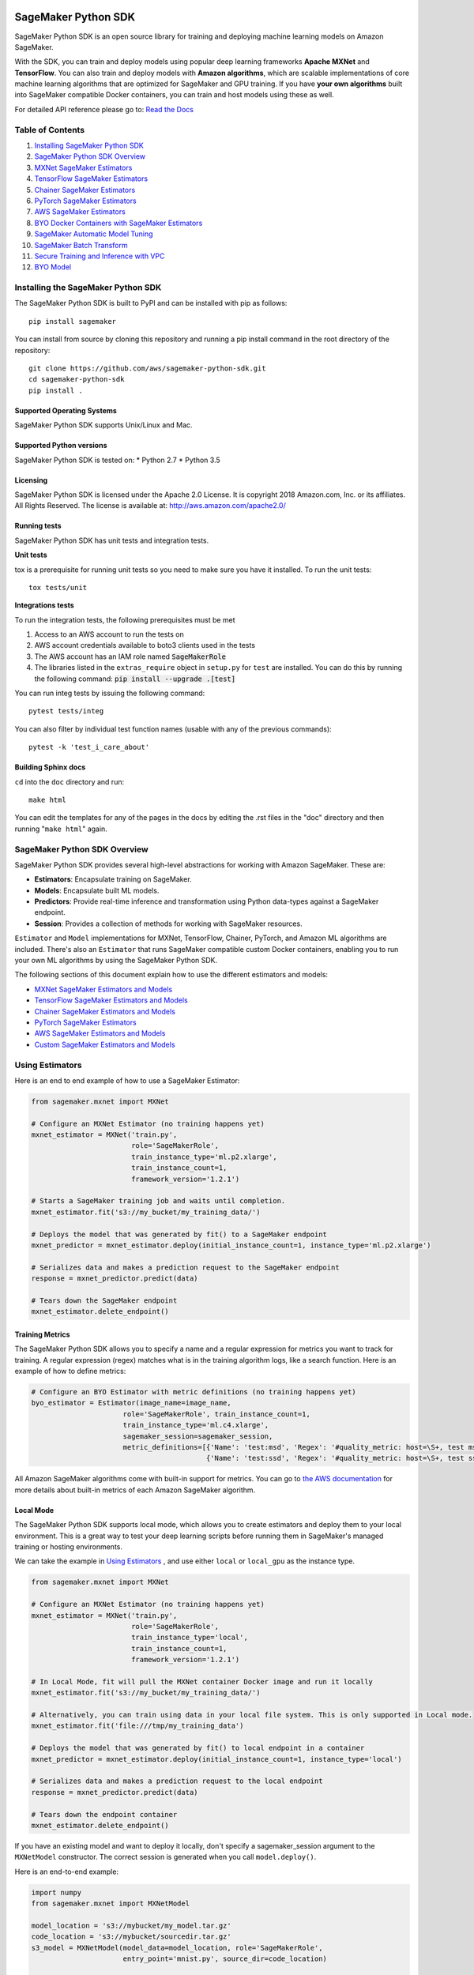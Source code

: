 .. image:: https://github.com/aws/sagemaker-python-sdk/raw/master/branding/icon/sagemaker-banner.png
    :height: 100px
    :alt: SageMaker

====================
SageMaker Python SDK
====================

.. image:: https://travis-ci.org/aws/sagemaker-python-sdk.svg?branch=master
   :target: https://travis-ci.org/aws/sagemaker-python-sdk
   :alt: Build Status

.. image:: https://codecov.io/gh/aws/sagemaker-python-sdk/branch/master/graph/badge.svg
   :target: https://codecov.io/gh/aws/sagemaker-python-sdk
   :alt: CodeCov

SageMaker Python SDK is an open source library for training and deploying machine learning models on Amazon SageMaker.

With the SDK, you can train and deploy models using popular deep learning frameworks **Apache MXNet** and **TensorFlow**.
You can also train and deploy models with **Amazon algorithms**,
which are scalable implementations of core machine learning algorithms that are optimized for SageMaker and GPU training.
If you have **your own algorithms** built into SageMaker compatible Docker containers, you can train and host models using these as well.

For detailed API reference please go to: `Read the Docs <https://readthedocs.org/projects/sagemaker/>`_

Table of Contents
-----------------

1. `Installing SageMaker Python SDK <#installing-the-sagemaker-python-sdk>`__
2. `SageMaker Python SDK Overview <#sagemaker-python-sdk-overview>`__
3. `MXNet SageMaker Estimators <#mxnet-sagemaker-estimators>`__
4. `TensorFlow SageMaker Estimators <#tensorflow-sagemaker-estimators>`__
5. `Chainer SageMaker Estimators <#chainer-sagemaker-estimators>`__
6. `PyTorch SageMaker Estimators <#pytorch-sagemaker-estimators>`__
7. `AWS SageMaker Estimators <#aws-sagemaker-estimators>`__
8. `BYO Docker Containers with SageMaker Estimators <#byo-docker-containers-with-sagemaker-estimators>`__
9. `SageMaker Automatic Model Tuning <#sagemaker-automatic-model-tuning>`__
10. `SageMaker Batch Transform <#sagemaker-batch-transform>`__
11. `Secure Training and Inference with VPC <#secure-training-and-inference-with-vpc>`__
12. `BYO Model <#byo-model>`__


Installing the SageMaker Python SDK
-----------------------------------

The SageMaker Python SDK is built to PyPI and can be installed with pip as follows:

::

    pip install sagemaker

You can install from source by cloning this repository and running a pip install command in the root directory of the repository:

::

    git clone https://github.com/aws/sagemaker-python-sdk.git
    cd sagemaker-python-sdk
    pip install .

Supported Operating Systems
~~~~~~~~~~~~~~~~~~~~~~~~~~~

SageMaker Python SDK supports Unix/Linux and Mac.

Supported Python versions
~~~~~~~~~~~~~~~~~~~~~~~~~

SageMaker Python SDK is tested on: \* Python 2.7 \* Python 3.5

Licensing
~~~~~~~~~
SageMaker Python SDK is licensed under the Apache 2.0 License. It is copyright 2018 Amazon.com, Inc. or its affiliates. All Rights Reserved. The license is available at:
http://aws.amazon.com/apache2.0/

Running tests
~~~~~~~~~~~~~

SageMaker Python SDK has unit tests and integration tests.

**Unit tests**

tox is a prerequisite for running unit tests so you need to make sure you have it installed. To run the unit tests:

::

    tox tests/unit

**Integrations tests**

To run the integration tests, the following prerequisites must be met

1. Access to an AWS account to run the tests on
2. AWS account credentials available to boto3 clients used in the tests
3. The AWS account has an IAM role named :code:`SageMakerRole`
4. The libraries listed in the ``extras_require`` object in ``setup.py`` for ``test`` are installed.
   You can do this by running the following command: :code:`pip install --upgrade .[test]`

You can run integ tests by issuing the following command:

::

    pytest tests/integ

You can also filter by individual test function names (usable with any of the previous commands):

::

    pytest -k 'test_i_care_about'

Building Sphinx docs
~~~~~~~~~~~~~~~~~~~~

``cd`` into the ``doc`` directory and run:

::

    make html

You can edit the templates for any of the pages in the docs by editing the .rst files in the "doc" directory and then running "``make html``" again.


SageMaker Python SDK Overview
-----------------------------

SageMaker Python SDK provides several high-level abstractions for working with Amazon SageMaker. These are:

- **Estimators**: Encapsulate training on SageMaker.
- **Models**: Encapsulate built ML models.
- **Predictors**: Provide real-time inference and transformation using Python data-types against a SageMaker endpoint.
- **Session**: Provides a collection of methods for working with SageMaker resources.

``Estimator`` and ``Model`` implementations for MXNet, TensorFlow, Chainer, PyTorch, and Amazon ML algorithms are included.
There's also an ``Estimator`` that runs SageMaker compatible custom Docker containers, enabling you to run your own ML algorithms by using the SageMaker Python SDK.

The following sections of this document explain how to use the different estimators and models:

* `MXNet SageMaker Estimators and Models <#mxnet-sagemaker-estimators>`__
* `TensorFlow SageMaker Estimators and Models <#tensorflow-sagemaker-estimators>`__
* `Chainer SageMaker Estimators and Models <#chainer-sagemaker-estimators>`__
* `PyTorch SageMaker Estimators <#pytorch-sagemaker-estimators>`__
* `AWS SageMaker Estimators and Models <#aws-sagemaker-estimators>`__
* `Custom SageMaker Estimators and Models <#byo-docker-containers-with-sagemaker-estimators>`__


Using Estimators
----------------

Here is an end to end example of how to use a SageMaker Estimator:

.. code:: python

    from sagemaker.mxnet import MXNet

    # Configure an MXNet Estimator (no training happens yet)
    mxnet_estimator = MXNet('train.py',
                            role='SageMakerRole',
                            train_instance_type='ml.p2.xlarge',
                            train_instance_count=1,
                            framework_version='1.2.1')

    # Starts a SageMaker training job and waits until completion.
    mxnet_estimator.fit('s3://my_bucket/my_training_data/')

    # Deploys the model that was generated by fit() to a SageMaker endpoint
    mxnet_predictor = mxnet_estimator.deploy(initial_instance_count=1, instance_type='ml.p2.xlarge')

    # Serializes data and makes a prediction request to the SageMaker endpoint
    response = mxnet_predictor.predict(data)

    # Tears down the SageMaker endpoint
    mxnet_estimator.delete_endpoint()

Training Metrics
~~~~~~~~~~~~~~~~
The SageMaker Python SDK allows you to specify a name and a regular expression for metrics you want to track for training.
A regular expression (regex) matches what is in the training algorithm logs, like a search function.
Here is an example of how to define metrics:

.. code:: python

    # Configure an BYO Estimator with metric definitions (no training happens yet)
    byo_estimator = Estimator(image_name=image_name,
                          role='SageMakerRole', train_instance_count=1,
                          train_instance_type='ml.c4.xlarge',
                          sagemaker_session=sagemaker_session,
                          metric_definitions=[{'Name': 'test:msd', 'Regex': '#quality_metric: host=\S+, test msd <loss>=(\S+)'},
                                              {'Name': 'test:ssd', 'Regex': '#quality_metric: host=\S+, test ssd <loss>=(\S+)'}])

All Amazon SageMaker algorithms come with built-in support for metrics.
You can go to `the AWS documentation <https://docs.aws.amazon.com/sagemaker/latest/dg/algos.html>`__ for more details about built-in metrics of each Amazon SageMaker algorithm.

Local Mode
~~~~~~~~~~

The SageMaker Python SDK supports local mode, which allows you to create estimators and deploy them to your local environment.
This is a great way to test your deep learning scripts before running them in SageMaker's managed training or hosting environments.

We can take the example in  `Using Estimators <#using-estimators>`__ , and use either ``local`` or ``local_gpu`` as the instance type.

.. code:: python

    from sagemaker.mxnet import MXNet

    # Configure an MXNet Estimator (no training happens yet)
    mxnet_estimator = MXNet('train.py',
                            role='SageMakerRole',
                            train_instance_type='local',
                            train_instance_count=1,
                            framework_version='1.2.1')

    # In Local Mode, fit will pull the MXNet container Docker image and run it locally
    mxnet_estimator.fit('s3://my_bucket/my_training_data/')

    # Alternatively, you can train using data in your local file system. This is only supported in Local mode.
    mxnet_estimator.fit('file:///tmp/my_training_data')

    # Deploys the model that was generated by fit() to local endpoint in a container
    mxnet_predictor = mxnet_estimator.deploy(initial_instance_count=1, instance_type='local')

    # Serializes data and makes a prediction request to the local endpoint
    response = mxnet_predictor.predict(data)

    # Tears down the endpoint container
    mxnet_estimator.delete_endpoint()


If you have an existing model and want to deploy it locally, don't specify a sagemaker_session argument to the ``MXNetModel`` constructor.
The correct session is generated when you call ``model.deploy()``.

Here is an end-to-end example:

.. code:: python

    import numpy
    from sagemaker.mxnet import MXNetModel

    model_location = 's3://mybucket/my_model.tar.gz'
    code_location = 's3://mybucket/sourcedir.tar.gz'
    s3_model = MXNetModel(model_data=model_location, role='SageMakerRole',
                          entry_point='mnist.py', source_dir=code_location)

    predictor = s3_model.deploy(initial_instance_count=1, instance_type='local')
    data = numpy.zeros(shape=(1, 1, 28, 28))
    predictor.predict(data)

    # Tear down the endpoint container
    predictor.delete_endpoint()


If you don't want to deploy your model locally, you can also choose to perform a Local Batch Transform Job. This is
useful if you want to test your container before creating a Sagemaker Batch Transform Job. Note that the performance
will not match Batch Transform Jobs hosted on SageMaker but it is still a useful tool to ensure you have everything
right or if you are not dealing with huge amounts of data.

Here is an end-to-end example:

.. code:: python

    from sagemaker.mxnet import MXNet

    mxnet_estimator = MXNet('train.py',
                            train_instance_type='local',
                            train_instance_count=1,
                            framework_version='1.2.1')

    mxnet_estimator.fit('file:///tmp/my_training_data')
    transformer = mxnet_estimator.transformer(1, 'local', assemble_with='Line', max_payload=1)
    transformer.transform('s3://my/transform/data, content_type='text/csv', split_type='Line')
    transformer.wait()


For detailed examples of running Docker in local mode, see:

- `TensorFlow local mode example notebook <https://github.com/awslabs/amazon-sagemaker-examples/blob/master/sagemaker-python-sdk/tensorflow_distributed_mnist/tensorflow_local_mode_mnist.ipynb>`__.
- `MXNet local mode example notebook <https://github.com/awslabs/amazon-sagemaker-examples/blob/master/sagemaker-python-sdk/mxnet_gluon_mnist/mnist_with_gluon_local_mode.ipynb>`__.

A few important notes:

- Only one local mode endpoint can be running at a time.
- If you are using S3 data as input, it is pulled from S3 to your local environment. Ensure you have sufficient space to store the data locally.
- If you run into problems it often due to different Docker containers conflicting. Killing these containers and re-running often solves your problems.
- Local Mode requires Docker Compose and `nvidia-docker2 <https://github.com/NVIDIA/nvidia-docker>`__ for ``local_gpu``.
- Distributed training is not yet supported for ``local_gpu``.

Incremental Training
~~~~~~~~~~~~~~~~~~~~

Incremental training allows you to bring a pre-trained model into a SageMaker training job and use it as a starting point for a new model.
There are several situations where you might want to do this:

- You want to perform additional training on a model to improve its fit on your data set.
- You want to import a pre-trained model and fit it to your data.
- You want to resume a training job that you previously stopped.

To use incremental training with SageMaker algorithms, you need model artifacts compressed into a ``tar.gz`` file. These
artifacts are passed to a training job via an input channel configured with the pre-defined settings Amazon SageMaker algorithms require.

To use model files with a SageMaker estimator, you can use the following parameters:

* ``model_uri``: points to the location of a model tarball, either in S3 or locally. Specifying a local path only works in local mode.
* ``model_channel_name``: name of the channel SageMaker will use to download the tarball specified in ``model_uri``. Defaults to 'model'.

This is converted into an input channel with the specifications mentioned above once you call ``fit()`` on the predictor.
In bring-your-own cases, ``model_channel_name`` can be overriden if you require to change the name of the channel while using
the same settings.

If your bring-your-own case requires different settings, you can create your own ``s3_input`` object with the settings you require.

Here's an example of how to use incremental training:

.. code:: python

    # Configure an estimator
    estimator = sagemaker.estimator.Estimator(training_image,
                                              role,
                                              train_instance_count=1,
                                              train_instance_type='ml.p2.xlarge',
                                              train_volume_size=50,
                                              train_max_run=360000,
                                              input_mode='File',
                                              output_path=s3_output_location)

    # Start a SageMaker training job and waits until completion.
    estimator.fit('s3://my_bucket/my_training_data/')

    # Create a new estimator using the previous' model artifacts
    incr_estimator = sagemaker.estimator.Estimator(training_image,
                                                  role,
                                                  train_instance_count=1,
                                                  train_instance_type='ml.p2.xlarge',
                                                  train_volume_size=50,
                                                  train_max_run=360000,
                                                  input_mode='File',
                                                  output_path=s3_output_location,
                                                  model_uri=estimator.model_data)

    # Start a SageMaker training job using the original model for incremental training
    incr_estimator.fit('s3://my_bucket/my_training_data/')

Currently, the following algorithms support incremental training:

- Image Classification
- Object Detection
- Semantics Segmentation


MXNet SageMaker Estimators
--------------------------

By using MXNet SageMaker ``Estimators``, you can train and host MXNet models on Amazon SageMaker.

Supported versions of MXNet: ``1.2.1``, ``1.1.0``, ``1.0.0``, ``0.12.1``.

We recommend that you use the latest supported version, because that's where we focus most of our development efforts.

For more information, see `MXNet SageMaker Estimators and Models`_.

.. _MXNet SageMaker Estimators and Models: src/sagemaker/mxnet/README.rst


TensorFlow SageMaker Estimators
-------------------------------

By using TensorFlow SageMaker ``Estimators``, you can train and host TensorFlow models on Amazon SageMaker.

Supported versions of TensorFlow: ``1.4.1``, ``1.5.0``, ``1.6.0``, ``1.7.0``, ``1.8.0``, ``1.9.0``, ``1.10.0``, ``1.11.0``.

We recommend that you use the latest supported version, because that's where we focus most of our development efforts.

For more information, see `TensorFlow SageMaker Estimators and Models`_.

.. _TensorFlow SageMaker Estimators and Models: src/sagemaker/tensorflow/README.rst


Chainer SageMaker Estimators
-------------------------------

By using Chainer SageMaker ``Estimators``, you can train and host Chainer models on Amazon SageMaker.

Supported versions of Chainer: ``4.0.0``, ``4.1.0``.

We recommend that you use the latest supported version, because that's where we focus most of our development efforts.

For more information about Chainer, see https://github.com/chainer/chainer.

For more information about  Chainer SageMaker ``Estimators``, see `Chainer SageMaker Estimators and Models`_.

.. _Chainer SageMaker Estimators and Models: src/sagemaker/chainer/README.rst


PyTorch SageMaker Estimators
-------------------------------

With PyTorch SageMaker ``Estimators``, you can train and host PyTorch models on Amazon SageMaker.

Supported versions of PyTorch: ``0.4.0``, ``1.0.0.dev`` ("Preview").

We recommend that you use the latest supported version, because that's where we focus most of our development efforts.

You can try the "Preview" version of PyTorch by specifying ``'1.0.0.dev'`` for ``framework_version`` when creating your PyTorch estimator.
This will ensure you're using the latest version of ``torch-nightly``.

For more information about PyTorch, see https://github.com/pytorch/pytorch.

For more information about PyTorch SageMaker ``Estimators``, see `PyTorch SageMaker Estimators and Models`_.

.. _PyTorch SageMaker Estimators and Models: src/sagemaker/pytorch/README.rst


AWS SageMaker Estimators
------------------------
Amazon SageMaker provides several built-in machine learning algorithms that you can use to solve a variety of problems.

The full list of algorithms is available at: https://docs.aws.amazon.com/sagemaker/latest/dg/algos.html

The SageMaker Python SDK includes estimator wrappers for the AWS K-means, Principal Components Analysis (PCA), Linear Learner, Factorization Machines,
Latent Dirichlet Allocation (LDA), Neural Topic Model (NTM), Random Cut Forest, k-nearest neighbors (k-NN), and Object2Vec algorithms.

For more information, see `AWS SageMaker Estimators and Models`_.

.. _AWS SageMaker Estimators and Models: src/sagemaker/amazon/README.rst


BYO Docker Containers with SageMaker Estimators
-----------------------------------------------

To use a Docker image that you created and use the SageMaker SDK for training, the easiest way is to use the dedicated ``Estimator`` class.
You can create an instance of the ``Estimator`` class with desired Docker image and use it as described in previous sections.

Please refer to the full example in the examples repo:

::

    git clone https://github.com/awslabs/amazon-sagemaker-examples.git


The example notebook is is located here:
``advanced_functionality/scikit_bring_your_own/scikit_bring_your_own.ipynb``


SageMaker Automatic Model Tuning
--------------------------------

All of the estimators can be used with SageMaker Automatic Model Tuning, which performs hyperparameter tuning jobs.
A hyperparameter tuning job finds the best version of a model by running many training jobs on your dataset using the algorithm with different values of hyperparameters within ranges
that you specify. It then chooses the hyperparameter values that result in a model that performs the best, as measured by a metric that you choose.
If you're not using an Amazon SageMaker built-in algorithm, then the metric is defined by a regular expression (regex) you provide.
The hyperparameter tuning job parses the training job's logs to find metrics that match the regex you defined.
For more information about SageMaker Automatic Model Tuning, see `AWS documentation <https://docs.aws.amazon.com/sagemaker/latest/dg/automatic-model-tuning.html>`__.

The SageMaker Python SDK contains a ``HyperparameterTuner`` class for creating and interacting with hyperparameter training jobs.
Here is a basic example of how to use it:

.. code:: python

    from sagemaker.tuner import HyperparameterTuner, ContinuousParameter

    # Configure HyperparameterTuner
    my_tuner = HyperparameterTuner(estimator=my_estimator,  # previously-configured Estimator object
                                   objective_metric_name='validation-accuracy',
                                   hyperparameter_ranges={'learning-rate': ContinuousParameter(0.05, 0.06)},
                                   metric_definitions=[{'Name': 'validation-accuracy', 'Regex': 'validation-accuracy=(\d\.\d+)'}],
                                   max_jobs=100,
                                   max_parallel_jobs=10)

    # Start hyperparameter tuning job
    my_tuner.fit({'train': 's3://my_bucket/my_training_data', 'test': 's3://my_bucket_my_testing_data'})

    # Deploy best model
    my_predictor = my_tuner.deploy(initial_instance_count=1, instance_type='ml.m4.xlarge')

    # Make a prediction against the SageMaker endpoint
    response = my_predictor.predict(my_prediction_data)

    # Tear down the SageMaker endpoint
    my_tuner.delete_endpoint()

This example shows a hyperparameter tuning job that creates up to 100 training jobs, running up to 10 training jobs at a time.
Each training job's learning rate is a value between 0.05 and 0.06, but this value will differ between training jobs.
You can read more about how these values are chosen in the `AWS documentation <https://docs.aws.amazon.com/sagemaker/latest/dg/automatic-model-tuning-how-it-works.html>`__.

A hyperparameter range can be one of three types: continuous, integer, or categorical.
The SageMaker Python SDK provides corresponding classes for defining these different types.
You can define up to 20 hyperparameters to search over, but each value of a categorical hyperparameter range counts against that limit.

If you are using an Amazon SageMaker built-in algorithm, you don't need to pass in anything for ``metric_definitions``.
In addition, the ``fit()`` call uses a list of ``RecordSet`` objects instead of a dictionary:

.. code:: python

    # Create RecordSet object for each data channel
    train_records = RecordSet(...)
    test_records = RecordSet(...)

    # Start hyperparameter tuning job
    my_tuner.fit([train_records, test_records])

To help attach a previously-started hyperparameter tuning job to a ``HyperparameterTuner`` instance,
``fit()`` adds the module path of the class used to create the tuner to the list of static hyperparameters by default.
If the algorithm you are using cannot handle unknown hyperparameters
(for example, an Amazon SageMaker built-in algorithm that does not have a custom estimator in the Python SDK),
set ``include_cls_metadata`` to ``False`` when you call ``fit``, so that it does not add the module path as a static hyperparameter:

.. code:: python

    my_tuner.fit({'train': 's3://my_bucket/my_training_data', 'test': 's3://my_bucket_my_testing_data'},
                 include_cls_metadata=False)

There is also an analytics object associated with each ``HyperparameterTuner`` instance that contains useful information about the hyperparameter tuning job.
For example, the ``dataframe`` method gets a pandas dataframe summarizing the associated training jobs:

.. code:: python

    # Retrieve analytics object
    my_tuner_analytics = my_tuner.analytics()

    # Look at summary of associated training jobs
    my_dataframe = my_tuner_analytics.dataframe()

For more detailed examples of running hyperparameter tuning jobs, see:

- `Using the TensorFlow estimator with hyperparameter tuning <https://github.com/awslabs/amazon-sagemaker-examples/blob/master/hyperparameter_tuning/tensorflow_mnist/hpo_tensorflow_mnist.ipynb>`__
- `Bringing your own estimator for hyperparameter tuning <https://github.com/awslabs/amazon-sagemaker-examples/blob/master/hyperparameter_tuning/r_bring_your_own/hpo_r_bring_your_own.ipynb>`__
- `Analyzing results <https://github.com/awslabs/amazon-sagemaker-examples/blob/master/hyperparameter_tuning/analyze_results/HPO_Analyze_TuningJob_Results.ipynb>`__

For more detailed explanations of the classes that this library provides for automatic model tuning, see:

- `API docs for HyperparameterTuner and parameter range classes <https://sagemaker.readthedocs.io/en/latest/tuner.html>`__
- `API docs for analytics classes <https://sagemaker.readthedocs.io/en/latest/analytics.html>`__


SageMaker Batch Transform
-------------------------

After you train a model, you can use Amazon SageMaker Batch Transform to perform inferences with the model.
Batch Transform manages all necessary compute resources, including launching instances to deploy endpoints and deleting them afterward.
You can read more about SageMaker Batch Transform in the `AWS documentation <https://docs.aws.amazon.com/sagemaker/latest/dg/how-it-works-batch.html>`__.

If you trained the model using a SageMaker Python SDK estimator,
you can invoke the estimator's ``transformer()`` method to create a transform job for a model based on the training job:

.. code:: python

    transformer = estimator.transformer(instance_count=1, instance_type='ml.m4.xlarge')

Alternatively, if you already have a SageMaker model, you can create an instance of the ``Transformer`` class by calling its constructor:

.. code:: python

    transformer = Transformer(model_name='my-previously-trained-model',
                              instance_count=1,
                              instance_type='ml.m4.xlarge')

For a full list of the possible options to configure by using either of these methods, see the API docs for `Estimator <https://sagemaker.readthedocs.io/en/latest/estimators.html#sagemaker.estimator.Estimator.transformer>`__ or `Transformer <https://sagemaker.readthedocs.io/en/latest/transformer.html#sagemaker.transformer.Transformer>`__.

After you create a ``Transformer`` object, you can invoke ``transform()`` to start a batch transform job with the S3 location of your data.
You can also specify other attributes of your data, such as the content type.

.. code:: python

    transformer.transform('s3://my-bucket/batch-transform-input')

For more details about what can be specified here, see `API docs <https://sagemaker.readthedocs.io/en/latest/transformer.html#sagemaker.transformer.Transformer.transform>`__.


Secure Training and Inference with VPC
--------------------------------------

Amazon SageMaker allows you to control network traffic to and from model container instances using Amazon Virtual Private Cloud (VPC).
You can configure SageMaker to use your own private VPC in order to further protect and monitor traffic.

For more information about Amazon SageMaker VPC features, and guidelines for configuring your VPC,
see the following documentation:

- `Protect Training Jobs by Using an Amazon Virtual Private Cloud <https://docs.aws.amazon.com/sagemaker/latest/dg/train-vpc.html>`__
- `Protect Endpoints by Using an Amazon Virtual Private Cloud <https://docs.aws.amazon.com/sagemaker/latest/dg/host-vpc.html>`__
- `Protect Data in Batch Transform Jobs by Using an Amazon Virtual Private Cloud <https://docs.aws.amazon.com/sagemaker/latest/dg/batch-vpc.html>`__
- `Working with VPCs and Subnets <https://docs.aws.amazon.com/vpc/latest/userguide/working-with-vpcs.html>`__

You can also reference or reuse the example VPC created for integration tests: `tests/integ/vpc_test_utils.py <tests/integ/vpc_test_utils.py>`__

To train a model using your own VPC, set the optional parameters ``subnets`` and ``security_group_ids`` on an ``Estimator``:

.. code:: python

    from sagemaker.mxnet import MXNet

    # Configure an MXNet Estimator with subnets and security groups from your VPC
    mxnet_vpc_estimator = MXNet('train.py',
                                train_instance_type='ml.p2.xlarge',
                                train_instance_count=1,
                                framework_version='1.2.1',
                                subnets=['subnet-1', 'subnet-2'],
                                security_group_ids=['sg-1'])

    # SageMaker Training Job will set VpcConfig and container instances will run in your VPC
    mxnet_vpc_estimator.fit('s3://my_bucket/my_training_data/')

When you create a ``Predictor`` from the ``Estimator`` using ``deploy()``, the same VPC configurations will be set on the SageMaker Model:

.. code:: python

    # Creates a SageMaker Model and Endpoint using the same VpcConfig
    # Endpoint container instances will run in your VPC
    mxnet_vpc_predictor = mxnet_vpc_estimator.deploy(initial_instance_count=1,
                                                     instance_type='ml.p2.xlarge')

    # You can also set ``vpc_config_override`` to use a different VpcConfig
    other_vpc_config = {'Subnets': ['subnet-3', 'subnet-4'],
                        'SecurityGroupIds': ['sg-2']}
    mxnet_predictor_other_vpc = mxnet_vpc_estimator.deploy(initial_instance_count=1,
                                                           instance_type='ml.p2.xlarge',
                                                           vpc_config_override=other_vpc_config)

    # Setting ``vpc_config_override=None`` will disable VpcConfig
    mxnet_predictor_no_vpc = mxnet_vpc_estimator.deploy(initial_instance_count=1,
                                                        instance_type='ml.p2.xlarge',
                                                        vpc_config_override=None)

Likewise, when you create ``Transformer`` from the ``Estimator`` using ``transformer()``, the same VPC configurations will be set on the SageMaker Model:

.. code:: python

    # Creates a SageMaker Model using the same VpcConfig
    mxnet_vpc_transformer = mxnet_vpc_estimator.transformer(instance_count=1,
                                                            instance_type='ml.p2.xlarge')

    # Transform Job container instances will run in your VPC
    mxnet_vpc_transformer.transform('s3://my-bucket/batch-transform-input')


FAQ
---

I want to train a SageMaker Estimator with local data, how do I do this?
~~~~~~~~~~~~~~~~~~~~~~~~~~~~~~~~~~~~~~~~~~~~~~~~~~~~~~~~~~~~~~~~~~~~~~~~

Upload the data to S3 before training. You can use the AWS Command Line Tool (the aws cli) to achieve this.

If you don't have the aws cli, you can install it using pip:

::

    pip install awscli --upgrade --user

If you don't have pip or want to learn more about installing the aws cli, see the official `Amazon aws cli installation guide <http://docs.aws.amazon.com/cli/latest/userguide/installing.html>`__.

After you install the AWS cli, you can upload a directory of files to S3 with the following command:

::

    aws s3 cp /tmp/foo/ s3://bucket/path

For more information about using the aws cli for manipulating S3 resources, see `AWS cli command reference <http://docs.aws.amazon.com/cli/latest/reference/s3/index.html>`__.


How do I make predictions against an existing endpoint?
~~~~~~~~~~~~~~~~~~~~~~~~~~~~~~~~~~~~~~~~~~~~~~~~~~~~~~~~~~~~~~~~~~~~~~~~
Create a ``Predictor`` object and provide it with your endpoint name,
then call its ``predict()`` method with your input.

You can use either the generic ``RealTimePredictor`` class, which by default does not perform any serialization/deserialization transformations on your input,
but can be configured to do so through constructor arguments:
http://sagemaker.readthedocs.io/en/latest/predictors.html

Or you can use the TensorFlow / MXNet specific predictor classes, which have default serialization/deserialization logic:
http://sagemaker.readthedocs.io/en/latest/sagemaker.tensorflow.html#tensorflow-predictor
http://sagemaker.readthedocs.io/en/latest/sagemaker.mxnet.html#mxnet-predictor

Example code using the TensorFlow predictor:

::

    from sagemaker.tensorflow import TensorFlowPredictor

    predictor = TensorFlowPredictor('myexistingendpoint')
    result = predictor.predict(['my request body'])


BYO Model
---------
You can also create an endpoint from an existing model rather than training one.
That is, you can bring your own model:

First, package the files for the trained model into a ``.tar.gz`` file, and upload the archive to S3.

Next, create a ``Model`` object that corresponds to the framework that you are using: `MXNetModel <https://sagemaker.readthedocs.io/en/latest/sagemaker.mxnet.html#mxnet-model>`__ or `TensorFlowModel <https://sagemaker.readthedocs.io/en/latest/sagemaker.tensorflow.html#tensorflow-model>`__.

Example code using ``MXNetModel``:

.. code:: python

   from sagemaker.mxnet.model import MXNetModel

   sagemaker_model = MXNetModel(model_data='s3://path/to/model.tar.gz',
                                role='arn:aws:iam::accid:sagemaker-role',
                                entry_point='entry_point.py')

After that, invoke the ``deploy()`` method on the ``Model``:

.. code:: python

   predictor = sagemaker_model.deploy(initial_instance_count=1,
                                      instance_type='ml.m4.xlarge')

This returns a predictor the same way an ``Estimator`` does when ``deploy()`` is called. You can now get inferences just like with any other model deployed on Amazon SageMaker.

A full example is available in the `Amazon SageMaker examples repository <https://github.com/awslabs/amazon-sagemaker-examples/tree/master/advanced_functionality/mxnet_mnist_byom>`__.
